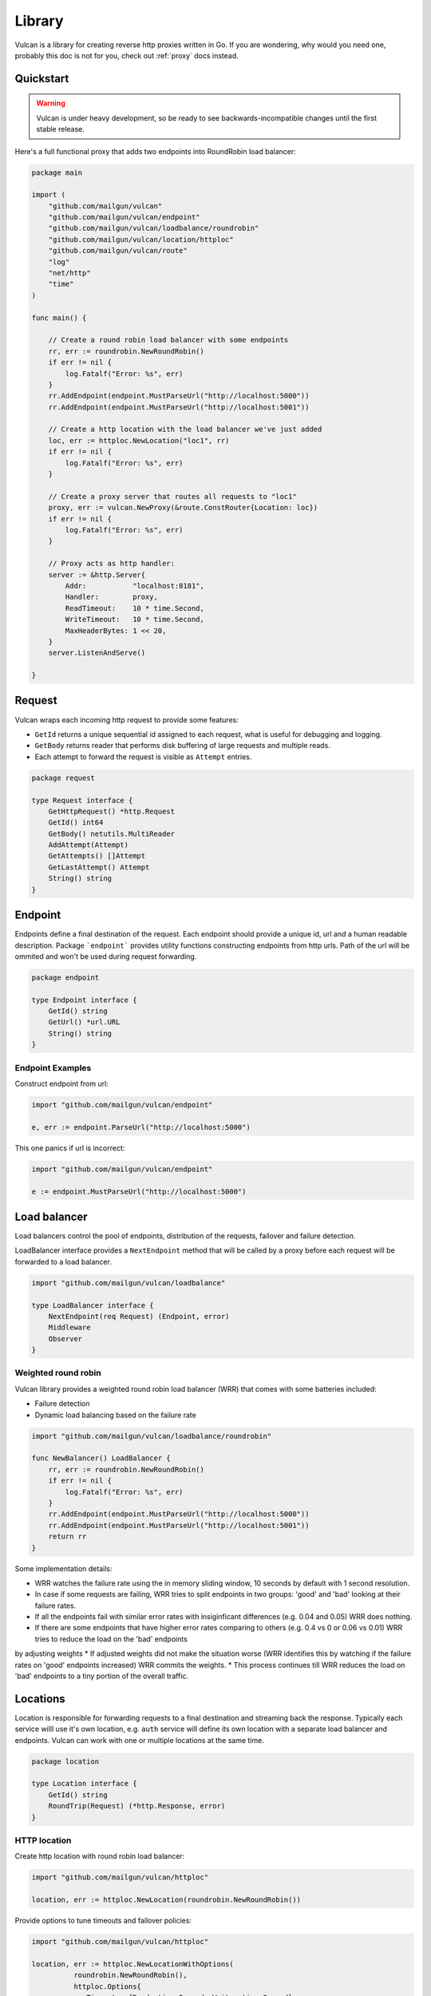 .. _library:

Library
=======

Vulcan is a library for creating reverse http proxies written in Go.  If you are wondering, why would you need one, probably this doc is not for you, check out :ref:`proxy` docs instead.

Quickstart
----------

.. warning:: Vulcan is under heavy development, so be ready to see backwards-incompatible changes until the first stable release.

Here's a full functional proxy that adds two endpoints into RoundRobin load balancer:

.. code-block:: go

  package main

  import (
      "github.com/mailgun/vulcan"
      "github.com/mailgun/vulcan/endpoint"
      "github.com/mailgun/vulcan/loadbalance/roundrobin"
      "github.com/mailgun/vulcan/location/httploc"
      "github.com/mailgun/vulcan/route"
      "log"
      "net/http"
      "time"
  )

  func main() {

      // Create a round robin load balancer with some endpoints
      rr, err := roundrobin.NewRoundRobin()
      if err != nil {
          log.Fatalf("Error: %s", err)
      }
      rr.AddEndpoint(endpoint.MustParseUrl("http://localhost:5000"))
      rr.AddEndpoint(endpoint.MustParseUrl("http://localhost:5001"))

      // Create a http location with the load balancer we've just added
      loc, err := httploc.NewLocation("loc1", rr)
      if err != nil {
          log.Fatalf("Error: %s", err)
      }

      // Create a proxy server that routes all requests to "loc1"
      proxy, err := vulcan.NewProxy(&route.ConstRouter{Location: loc})
      if err != nil {
          log.Fatalf("Error: %s", err)
      }

      // Proxy acts as http handler:
      server := &http.Server{
          Addr:           "localhost:8181",
          Handler:        proxy,
          ReadTimeout:    10 * time.Second,
          WriteTimeout:   10 * time.Second,
          MaxHeaderBytes: 1 << 20,
      }
      server.ListenAndServe()

  }


Request
-------

Vulcan wraps each incoming http request to provide some features:

* ``GetId`` returns a unique sequential id assigned to each request, what is useful for debugging and logging.
* ``GetBody`` returns reader that performs disk buffering of large requests and multiple reads.
* Each attempt to forward the request is visible as ``Attempt`` entries.

.. code-block:: go

 package request

 type Request interface {
     GetHttpRequest() *http.Request
     GetId() int64
     GetBody() netutils.MultiReader
     AddAttempt(Attempt)
     GetAttempts() []Attempt
     GetLastAttempt() Attempt
     String() string
 }


Endpoint
--------

Endpoints define a final destination of the request. Each endpoint should provide a unique id, url and a human readable description.
Package ```endpoint``` provides utility functions constructing endpoints from http urls. Path of the url will be ommited and won't be used during request forwarding.

.. code-block:: go

 package endpoint

 type Endpoint interface {
     GetId() string
     GetUrl() *url.URL
     String() string
 }

Endpoint Examples
~~~~~~~~~~~~~~~~~

Construct endpoint from url:

.. code-block:: go

 import "github.com/mailgun/vulcan/endpoint"

 e, err := endpoint.ParseUrl("http://localhost:5000")


This one panics if url is incorrect:

.. code-block:: go

 import "github.com/mailgun/vulcan/endpoint"

 e := endpoint.MustParseUrl("http://localhost:5000")


Load balancer
-------------

Load balancers control the pool of endpoints, distribution of the requests, failover and failure detection. 

LoadBalancer interface provides a ``NextEndpoint`` method that will be called by a proxy before each request will be forwarded to a load balancer.

.. code-block:: go

 import "github.com/mailgun/vulcan/loadbalance"

 type LoadBalancer interface {
     NextEndpoint(req Request) (Endpoint, error)
     Middleware
     Observer
 }

Weighted round robin
~~~~~~~~~~~~~~~~~~~~

Vulcan library provides a weighted round robin load balancer (WRR) that comes with some batteries included:

* Failure detection
* Dynamic load balancing based on the failure rate

.. code-block:: go

 import "github.com/mailgun/vulcan/loadbalance/roundrobin"

 func NewBalancer() LoadBalancer {
     rr, err := roundrobin.NewRoundRobin()
     if err != nil {
         log.Fatalf("Error: %s", err)
     }
     rr.AddEndpoint(endpoint.MustParseUrl("http://localhost:5000"))
     rr.AddEndpoint(endpoint.MustParseUrl("http://localhost:5001"))
     return rr
 }

Some implementation details:

* WRR watches the failure rate using the in memory sliding window, 10 seconds by default with 1 second resolution.
* In case if some requests are failing, WRR tries to split endpoints in two groups: 'good' and 'bad' looking at their failure rates.
* If all the endpoints fail with similar error rates with insiginficant differences (e.g. 0.04 and 0.05) WRR does nothing.
* If there are some endpoints that have higher error rates comparing to others (e.g. 0.4 vs 0 or 0.06 vs 0.01) WRR tries to reduce the load on the 'bad' endpoints
by adjusting weights
* If adjusted weights did not make the situation worse (WRR identifies this by watching if the failure rates on 'good' endpoints increased) WRR commits the weights.
* This process continues till WRR reduces the load on 'bad' endpoints to a tiny portion of the overall traffic.


Locations
---------

Location is responsible for forwarding requests to a final destination and streaming back the response. 
Typically each service willl use it's own location, e.g. ``auth`` service will define its own location with a separate load balancer and endpoints.
Vulcan can work with one or multiple locations at the same time. 

.. code-block:: go

 package location

 type Location interface {
     GetId() string
     RoundTrip(Request) (*http.Response, error)
 }


HTTP location
~~~~~~~~~~~~~

Create http location with round robin load balancer:

.. code-block:: go

 import "github.com/mailgun/vulcan/httploc"

 location, err := httploc.NewLocation(roundrobin.NewRoundRobin())


Provide options to tune timeouts and failover policies:

.. code-block:: go

 import "github.com/mailgun/vulcan/httploc"

 location, err := httploc.NewLocationWithOptions(
           roundrobin.NewRoundRobin(), 
           httploc.Options{
              Timeouts: {Read: time.Second, Write: time.Second},
              ShouldFailover: failover.And(
                 failover.MaxAttempts(2), 
                 failover.OnErrors, 
                 failover.OnGets),
           })

HTTP location will round trip the HTTP request to a backend adding some headers with client information.


Router
------

Vulcan uses routers to match incoming request to a specific location and comes with a couple of routers for some common use-cases.

.. code-block:: go

 import "github.com/mailgun/vulcan/route"

 type Router interface {
     Route(req Request) (Location, error)
 }


Path router
~~~~~~~~~~~

Path router matches request URL's path against regular expression. It builds a single regular expression out of all expressions passed to it for efficient routing.

.. code-block:: go

 import "github.com/mailgun/vulcan/route/pathroute"

 router := pathroute.NewPathRouter()
 router.AddLocation("/auth", authLocation)
 router.AddLocation("/log", logsLocation)


Host router
~~~~~~~~~~~

This router composer helps to match request by hostname and uses inner routers to do further matching. 
This is useful in cases if one wants to implement classic Apache Vhosts routing, where each host defines independent routing rules.


.. code-block:: go

 import "github.com/mailgun/vulcan/route/hostroute"

 router := hostroute.NewHostRouter()
 router.SetRouter("www.example.com", websiteRouter)
 router.SetRouter("api.example.com", apiRouter)



Middleware
----------

Middlewares are allowed to observe, modify and intercept http requests and responses. Each middleware defines two methods, ``ProcessRequest`` and ``ProcessResponse``.

.. code-block:: go

 package middleware

 type Middleware interface {
     ProcessRequest(r Request) (*http.Response, error)
     ProcessResponse(r Request, a Attempt)
 }

* ``ProcessRequest`` is called before the request is going to be proxied to the endpoint selected by the load balancer. This function can modify or intercept request before it gets to a final destination.
* ``ProcessResponse`` is called after the response or error has been received from the final destination.



Middleware Chains
~~~~~~~~~~~~~~~~~

Middleware chains define an order in which middlewares will be executed. 
Each request passes through the sequence of middlewares calling ``ProcessRequest`` direct order. 
Once the request has been processed, response is passed through the same chain ``ProcessResponse`` in reverse order.

In case if middleware rejects the request, the request will be passed back through the middlewares that processed the request before.

Request passes auth and limiting middlewares
::
   | Request       | Response
   |               | 
 ┌─┼───────────────┼─┐
 │ │  Auth         │ │
 │ v               ^ │
 └─┼───────────────┼─┘
   │               │
 ┌─┼───────────────┼─┐
 │ │  Limiting     │ │ 
 │ v               ^ │ 
 └─┼───────────────┼─┘ 
   │               │   
 ┌─┼───────────────┼─┐
 │ │  Endpoint     │ │ 
 │ └────>───────>──┘ │ 
 └───────────────────┘ 


Request rejected by limiting middleware
::
   | Request       | Response
   |               | 
 ┌─┼───────────────┼─┐
 │ │  Auth         │ │ 
 │ v               ^ │ 
 └─┼───────────────┼─┘ 
   │               │   
 ┌─┼───────────────┼─┐
 │ │  Limiting     │ │ 
 │ └────>───────>──┘ │ 
 └───────────────────┘ 

 ┌───────────────────┐
 │    Caching        │ 
 │                   │ 
 └───────────────────┘ 

 ┌───────────────────┐
 │    Endpoint       │ 
 │                   │ 
 └───────────────────┘ 

In this case caching middleware and endpoint do not process the request.


Observers
---------

Unlinke middlewares, observers are not able to intercept or change any requests and will be called on every request to endpoint. 

Each location supports adding and removing observer to a chain. Observers are useful for metrics reporting, logging and other unobtrusive actions.

.. code-block:: go

 package middleware

 type Observer interface {
     ObserveRequest(r Request)
     ObserveResponse(r Request, a Attempt)
 }


Observers and middlewares call precedence
::
   | Request       | Response
   |               | 
 ┌─┼───────────────┼─┐
 │ │  Observer     │ │
 │ v  Chain        ^ │
 └─┼───────────────┼─┘
   │               │
 ┌─┼───────────────┼─┐
 │ │  Middleware   │ │ 
 │ v  Chain        ^ │ 
 └─┼───────────────┼─┘ 
   │               │   
 ┌─┼───────────────┼─┐
 │ │  Endpoint     │ │ 
 │ └────>───────>──┘ │ 
 └───────────────────┘ 

Precedence when middleware rejects request
::
   | Request       | Response
   |               | 
 ┌─┼───────────────┼─┐
 │ │  Observer     │ │ 
 │ v  Chain        ^ │ 
 └─┼───────────────┼─┘ 
   │               │   
 ┌─┼───────────────┼─┐
 │ │  Middlewares  │ │ 
 │ └────>───────>──┘ │ 
 └───────────────────┘ 

 ┌───────────────────┐
 │    Endpoint       │ 
 │                   │ 
 └───────────────────┘ 


Failover
--------

Failover forwards the request in case if backend failed to process the request. Each location can define it's own failover policy and there's no "one size fits all" approach and here's why:

Imagine you've set up a failover for all requests in case if backend did not respond to a request or dropped a connection. If your POST request activated some DB insert queries and hanged in the middle, the failover would trigger the same request and if you haven't used transactions or have been allocating some shared resources, that would happen again and again. That's why failover is usually safe when request is ``idempotent`` - can be repeated several times without errors.

Package ``failover`` provides some functions to construct a predicate that defines if this request should be retried

.. code-block:: go

 package failover

 type Predicate func(Request) bool

Failover on network errors only for get requests and limit the amount of attempts to 2:

.. code-block:: go

 import "github.com/mailgun/vulcan/failover"

 failover.And(
    failover.MaxAttempts(2), 
    failover.OnErrors, 
    failover.OnGets)


Limiter
-------

Limiters are implementations of the ``Middleware`` interface that ususally reject requests in case if clients exceed some rate or connection threshold.

.. code-block:: go

 package limit

 type Limiter interface {
     Middleware
 }


Mapper
~~~~~~

``MapperFn`` takes the request and returns token that will be limited, e.g. ``MapClientIp`` extracts client ip from the request, so the client ip will be rate limited.
One can define custom mappers to limit application specific properties, e.g. mapper returning account id from a request.

.. code-block:: go

 package limit

 type MapperFn func(r Request) (token string, amount int, err error)


Example of the client ip mapper

.. code-block:: go

 func MapClientIp(req Request) (string, int, error) {
     vals := strings.SplitN(req.GetHttpRequest().RemoteAddr, ":", 2)
     if len(vals[0]) == 0 {
         return "", -1, fmt.Errorf("Failed to parse client ip")
     }
     return vals[0], 1, nil
 }


Rate limiter
~~~~~~~~~~~~

Vulcan implements TokenBucket algorithm for a rate limiting that supports occasional controlled bursts but keeps the overall rate to a certain value.

.. code-block:: go

 import "github.com/mailgun/vulcan/limit/tokenbucket"

 limiter, err := tokenbucket.NewTokenLimiter(
          MapClientIp, Rate{Units: 1, Period: time.Second})


Limit client ip to 1 request per second with bursts up to 3 simultaneous requests:

.. code-block:: go

 import "github.com/mailgun/vulcan/limit/tokenbucket"

 l, err := NewTokenLimiterWithOptions(
         MapClientIp, Rate{Units: 1, Period: time.Second}, Options{Burst: 3})


Connection limiter
~~~~~~~~~~~~~~~~~~

Vulcan can limit the amount of simultaneous connections using `ConnectionLimiter`.

Limit the amount of simultaneous conections per IP to 10:

.. code-block:: go

 import "github.com/mailgun/vulcan/limit/connlimit"

 l, err := connlimit.NewConnectionLimiter(MapperClientIp, 10)

Metrics
-------

Vulcan watches the failure rate of the endpoint withing a moving time window by comparing the amount of successful requests to a number of failed requests. 
This metrics allows to activate failure recovery scenarios inside load balancers.

Calculates in memory failure rate of an endpoint

.. code-block:: go

 package metrics

 type FailRateGetter interface {
     GetRate() float64
     Observer
 }



